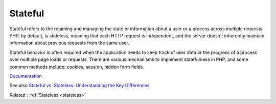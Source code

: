 .. _stateful:
.. meta::
	:description:
		Stateful: Stateful refers to the retaining and managing the state or information about a user or a process across multiple requests.
	:twitter:card: summary_large_image
	:twitter:site: @exakat
	:twitter:title: Stateful
	:twitter:description: Stateful: Stateful refers to the retaining and managing the state or information about a user or a process across multiple requests
	:twitter:creator: @exakat
	:og:title: Stateful
	:og:type: article
	:og:description: Stateful refers to the retaining and managing the state or information about a user or a process across multiple requests
	:og:url: https://php-dictionary.readthedocs.io/en/latest/dictionary/stateful.ini.html
	:og:locale: en


Stateful
--------

Stateful refers to the retaining and managing the state or information about a user or a process across multiple requests. PHP, by default, is stateless, meaning that each HTTP request is independent, and the server doesn't inherently maintain information about previous requests from the same user.

Stateful behavior is often required when the application needs to keep track of user data or the progress of a process over multiple page loads or requests. There are various mechanisms to implement statefulness in PHP, and some common methods include: cookies, session, hidden form fields.

`Documentation <https://www.php.net/manual/en/book.session.php>`__

See also `Stateful vs. Stateless: Understanding the Key Differences <https://www.spiceworks.com/tech/cloud/articles/stateful-vs-stateless/>`_

Related : :ref:`Stateless <stateless>`
